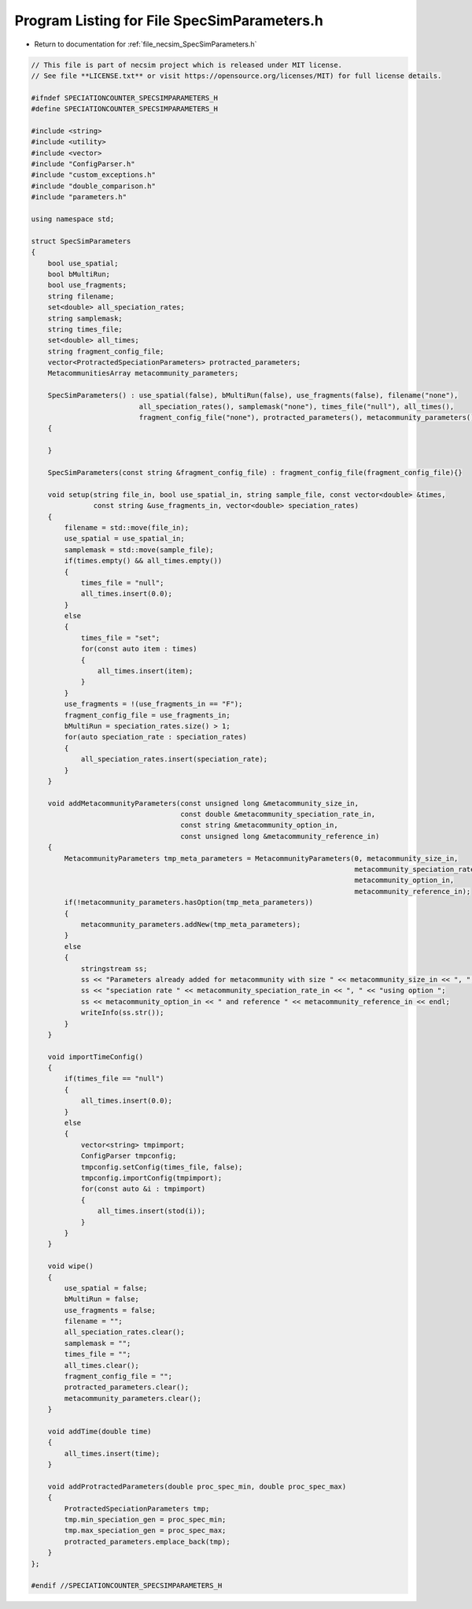 
.. _program_listing_file_necsim_SpecSimParameters.h:

Program Listing for File SpecSimParameters.h
============================================

- Return to documentation for :ref:`file_necsim_SpecSimParameters.h`

.. code-block:: cpp

   // This file is part of necsim project which is released under MIT license.
   // See file **LICENSE.txt** or visit https://opensource.org/licenses/MIT) for full license details.
   
   #ifndef SPECIATIONCOUNTER_SPECSIMPARAMETERS_H
   #define SPECIATIONCOUNTER_SPECSIMPARAMETERS_H
   
   #include <string>
   #include <utility>
   #include <vector>
   #include "ConfigParser.h"
   #include "custom_exceptions.h"
   #include "double_comparison.h"
   #include "parameters.h"
   
   using namespace std;
   
   struct SpecSimParameters
   {
       bool use_spatial;
       bool bMultiRun;
       bool use_fragments;
       string filename;
       set<double> all_speciation_rates;
       string samplemask;
       string times_file;
       set<double> all_times;
       string fragment_config_file;
       vector<ProtractedSpeciationParameters> protracted_parameters;
       MetacommunitiesArray metacommunity_parameters;
   
       SpecSimParameters() : use_spatial(false), bMultiRun(false), use_fragments(false), filename("none"),
                             all_speciation_rates(), samplemask("none"), times_file("null"), all_times(),
                             fragment_config_file("none"), protracted_parameters(), metacommunity_parameters()
       {
   
       }
   
       SpecSimParameters(const string &fragment_config_file) : fragment_config_file(fragment_config_file){}
   
       void setup(string file_in, bool use_spatial_in, string sample_file, const vector<double> &times,
                  const string &use_fragments_in, vector<double> speciation_rates)
       {
           filename = std::move(file_in);
           use_spatial = use_spatial_in;
           samplemask = std::move(sample_file);
           if(times.empty() && all_times.empty())
           {
               times_file = "null";
               all_times.insert(0.0);
           }
           else
           {
               times_file = "set";
               for(const auto item : times)
               {
                   all_times.insert(item);
               }
           }
           use_fragments = !(use_fragments_in == "F");
           fragment_config_file = use_fragments_in;
           bMultiRun = speciation_rates.size() > 1;
           for(auto speciation_rate : speciation_rates)
           {
               all_speciation_rates.insert(speciation_rate);
           }
       }
   
       void addMetacommunityParameters(const unsigned long &metacommunity_size_in,
                                       const double &metacommunity_speciation_rate_in,
                                       const string &metacommunity_option_in,
                                       const unsigned long &metacommunity_reference_in)
       {
           MetacommunityParameters tmp_meta_parameters = MetacommunityParameters(0, metacommunity_size_in,
                                                                                 metacommunity_speciation_rate_in,
                                                                                 metacommunity_option_in,
                                                                                 metacommunity_reference_in);
           if(!metacommunity_parameters.hasOption(tmp_meta_parameters))
           {
               metacommunity_parameters.addNew(tmp_meta_parameters);
           }
           else
           {
               stringstream ss;
               ss << "Parameters already added for metacommunity with size " << metacommunity_size_in << ", ";
               ss << "speciation rate " << metacommunity_speciation_rate_in << ", " << "using option ";
               ss << metacommunity_option_in << " and reference " << metacommunity_reference_in << endl;
               writeInfo(ss.str());
           }
       }
   
       void importTimeConfig()
       {
           if(times_file == "null")
           {
               all_times.insert(0.0);
           }
           else
           {
               vector<string> tmpimport;
               ConfigParser tmpconfig;
               tmpconfig.setConfig(times_file, false);
               tmpconfig.importConfig(tmpimport);
               for(const auto &i : tmpimport)
               {
                   all_times.insert(stod(i));
               }
           }
       }
   
       void wipe()
       {
           use_spatial = false;
           bMultiRun = false;
           use_fragments = false;
           filename = "";
           all_speciation_rates.clear();
           samplemask = "";
           times_file = "";
           all_times.clear();
           fragment_config_file = "";
           protracted_parameters.clear();
           metacommunity_parameters.clear();
       }
   
       void addTime(double time)
       {
           all_times.insert(time);
       }
   
       void addProtractedParameters(double proc_spec_min, double proc_spec_max)
       {
           ProtractedSpeciationParameters tmp;
           tmp.min_speciation_gen = proc_spec_min;
           tmp.max_speciation_gen = proc_spec_max;
           protracted_parameters.emplace_back(tmp);
       }
   };
   
   #endif //SPECIATIONCOUNTER_SPECSIMPARAMETERS_H
